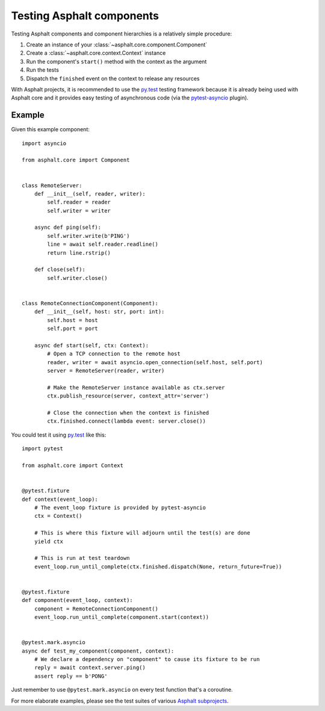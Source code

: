 Testing Asphalt components
==========================

Testing Asphalt components and component hierarchies is a relatively simple procedure:

#. Create an instance of your :class:`~asphalt.core.component.Component`
#. Create a :class:`~asphalt.core.context.Context` instance
#. Run the component's ``start()`` method with the context as the argument
#. Run the tests
#. Dispatch the ``finished`` event on the context to release any resources

With Asphalt projects, it is recommended to use the `py.test`_ testing framework because it is
already being used with Asphalt core and it provides easy testing of asynchronous code
(via the pytest-asyncio_ plugin).

Example
-------

Given this example component::

    import asyncio

    from asphalt.core import Component


    class RemoteServer:
        def __init__(self, reader, writer):
            self.reader = reader
            self.writer = writer

        async def ping(self):
            self.writer.write(b'PING')
            line = await self.reader.readline()
            return line.rstrip()

        def close(self):
            self.writer.close()


    class RemoteConnectionComponent(Component):
        def __init__(self, host: str, port: int):
            self.host = host
            self.port = port

        async def start(self, ctx: Context):
            # Open a TCP connection to the remote host
            reader, writer = await asyncio.open_connection(self.host, self.port)
            server = RemoteServer(reader, writer)

            # Make the RemoteServer instance available as ctx.server
            ctx.publish_resource(server, context_attr='server')

            # Close the connection when the context is finished
            ctx.finished.connect(lambda event: server.close())

You could test it using `py.test`_ like this::

    import pytest

    from asphalt.core import Context


    @pytest.fixture
    def context(event_loop):
        # The event_loop fixture is provided by pytest-asyncio
        ctx = Context()

        # This is where this fixture will adjourn until the test(s) are done
        yield ctx

        # This is run at test teardown
        event_loop.run_until_complete(ctx.finished.dispatch(None, return_future=True))


    @pytest.fixture
    def component(event_loop, context):
        component = RemoteConnectionComponent()
        event_loop.run_until_complete(component.start(context))


    @pytest.mark.asyncio
    async def test_my_component(component, context):
        # We declare a dependency on "component" to cause its fixture to be run
        reply = await context.server.ping()
        assert reply == b'PONG'

Just remember to use ``@pytest.mark.asyncio`` on every test function that's a coroutine.

For more elaborate examples, please see the test suites of various `Asphalt subprojects`_.

.. _py.test: http://pytest.org/
.. _pytest-asyncio: https://pypi.python.org/pypi/pytest-asyncio
.. _Asphalt subprojects: https://github.com/asphalt-framework
